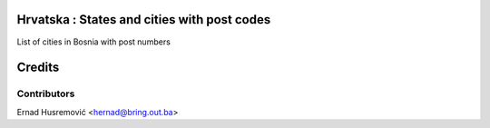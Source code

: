 .. image:: https://img.shields.io/badge/licence-AGPL--3-blue.svg
   :target: http://www.gnu.org/licenses/agpl-3.0-standalone.html
   :alt: License: AGPL-3

Hrvatska : States and cities with post codes
============================================

List of cities in Bosnia with post numbers


Credits
=======

Contributors
------------

Ernad Husremović <hernad@bring.out.ba>




